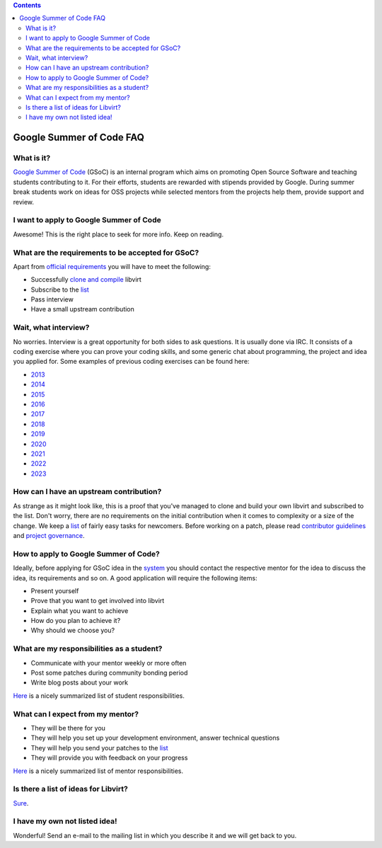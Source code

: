 .. contents::

Google Summer of Code FAQ
=========================

What is it?
-----------

`Google Summer of
Code <http://write.flossmanuals.net/gsocstudentguide/what-is-google-summer-of-code/>`__
(GSoC) is an internal program which aims on promoting Open Source
Software and teaching students contributing to it. For their efforts,
students are rewarded with stipends provided by Google. During summer
break students work on ideas for OSS projects while selected mentors
from the projects help them, provide support and review.

I want to apply to Google Summer of Code
----------------------------------------

Awesome! This is the right place to seek for more info. Keep on reading.

What are the requirements to be accepted for GSoC?
--------------------------------------------------

Apart from `official
requirements <https://developers.google.com/open-source/gsoc/faq#what_are_the_eligibility_requirements_for_participation>`__
you will have to meet the following:

-  Successfully `clone and
   compile <https://libvirt.org/compiling.html>`__ libvirt
-  Subscribe to the `list <https://libvirt.org/contact.html#email>`__
-  Pass interview
-  Have a small upstream contribution

Wait, what interview?
---------------------

No worries. Interview is a great opportunity for both sides to ask
questions. It is usually done via IRC. It consists of a coding exercise
where you can prove your coding skills, and some generic chat about
programming, the project and idea you applied for. Some examples of
previous coding exercises can be found here:

-  `2013 <https://mprivozn.fedorapeople.org/gsoc/gsoc_exercise_2013.c>`__
-  `2014 <https://mprivozn.fedorapeople.org/gsoc/gsoc_exercise_2014.c>`__
-  `2015 <https://mprivozn.fedorapeople.org/gsoc/gsoc_exercise_2015.c>`__
-  `2016 <https://mprivozn.fedorapeople.org/gsoc/gsoc_exercise_2016.c>`__
-  `2017 <https://github.com/zippy2/gsoc_2017>`__
-  `2018 <https://github.com/zippy2/gsoc_2018>`__
-  `2019 <https://github.com/zippy2/gsoc_2019>`__
-  `2020 <https://github.com/zippy2/gsoc_2020>`__
-  `2021 <https://github.com/zippy2/gsoc_2021>`__
-  `2022 <https://github.com/zippy2/gsoc_2022>`__
-  `2023 <https://github.com/zippy2/gsoc_2023>`__

How can I have an upstream contribution?
----------------------------------------

As strange as it might look like, this is a proof that you've managed to
clone and build your own libvirt and subscribed to the list. Don't
worry, there are no requirements on the initial contribution when it
comes to complexity or a size of the change. We keep a
`list <BiteSizedTasks.html>`__ of fairly easy
tasks for newcomers. Before working on a patch, please read `contributor
guidelines <https://libvirt.org/hacking.html>`__ and `project
governance <https://libvirt.org/governance.html>`__.

How to apply to Google Summer of Code?
--------------------------------------

Ideally, before applying for GSoC idea in the
`system <https://summerofcode.withgoogle.com>`__ you should contact the
respective mentor for the idea to discuss the idea, its requirements and
so on. A good application will require the following items:

-  Present yourself
-  Prove that you want to get involved into libvirt
-  Explain what you want to achieve
-  How do you plan to achieve it?
-  Why should we choose you?

What are my responsibilities as a student?
------------------------------------------

-  Communicate with your mentor weekly or more often
-  Post some patches during community bonding period
-  Write blog posts about your work

`Here <https://developers.google.com/open-source/gsoc/help/responsibilities#student_responsibilities>`__
is a nicely summarized list of student responsibilities.

What can I expect from my mentor?
---------------------------------

-  They will be there for you
-  They will help you set up your development environment, answer
   technical questions
-  They will help you send your patches to the
   `list <https://libvirt.org/contact.html#email>`__
-  They will provide you with feedback on your progress

`Here <https://developers.google.com/open-source/gsoc/help/responsibilities#to_your_students>`__
is a nicely summarized list of mentor responsibilities.

Is there a list of ideas for Libvirt?
-------------------------------------

`Sure <Google_Summer_of_Code_Ideas.html>`__.

I have my own not listed idea!
------------------------------

Wonderful! Send an e-mail to the mailing list in which you describe it
and we will get back to you.
